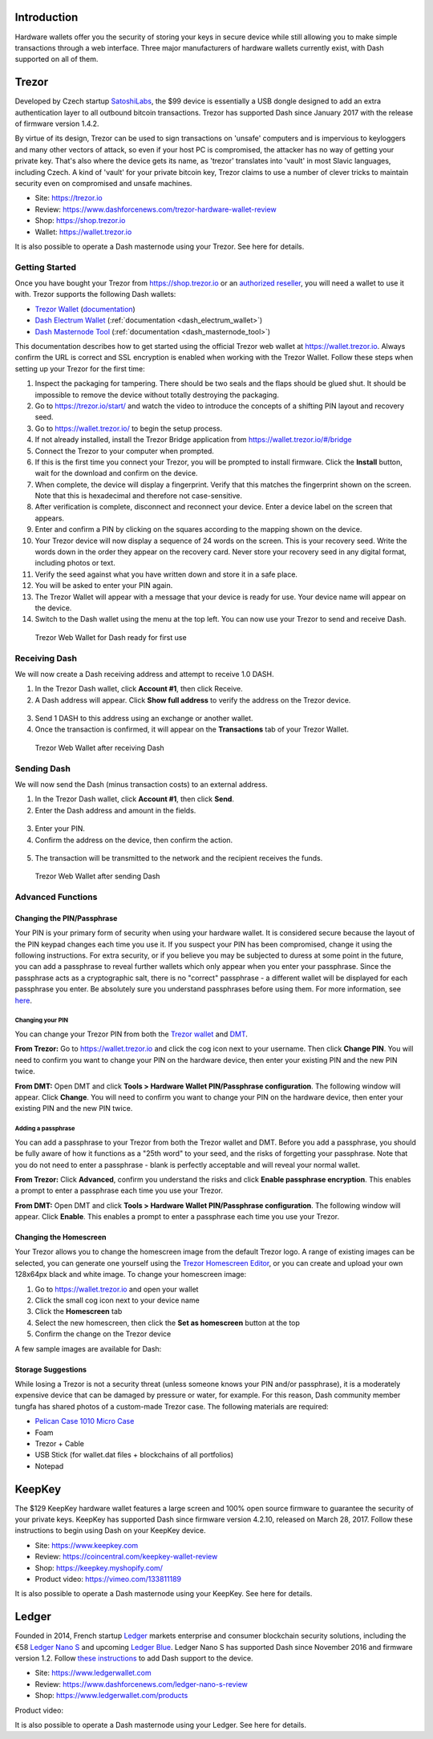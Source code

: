 .. _dash_hardware_wallet:

Introduction
============

Hardware wallets offer you the security of storing your keys in secure
device while still allowing you to make simple transactions through a
web interface. Three major manufacturers of hardware wallets currently
exist, with Dash supported on all of them.

.. _hardware_trezor:

Trezor
======

.. image:: img/trezor-logo.png
   :width: 100px
   :align: right

Developed by Czech startup `SatoshiLabs <https://satoshilabs.com>`_, the
$99 device is essentially a USB dongle designed to add an extra
authentication layer to all outbound bitcoin transactions. Trezor has
supported Dash since January 2017 with the release of firmware version
1.4.2.

By virtue of its design, Trezor can be used to sign transactions on
'unsafe' computers and is impervious to keyloggers and many other
vectors of attack, so even if your host PC is compromised, the attacker
has no way of getting your private key. That's also where the device
gets its name, as 'trezor' translates into 'vault' in most Slavic
languages, including Czech. A kind of 'vault' for your private bitcoin
key, Trezor claims to use a number of clever tricks to maintain security
even on compromised and unsafe machines.

- Site: https://trezor.io
- Review: https://www.dashforcenews.com/trezor-hardware-wallet-review
- Shop: https://shop.trezor.io
- Wallet: https://wallet.trezor.io

It is also possible to operate a Dash masternode using your Trezor. See
here for details.

Getting Started
---------------

Once you have bought your Trezor from https://shop.trezor.io or an
`authorized reseller <https://trezor.io/resellers>`_, you will need a
wallet to use it with. Trezor supports the following Dash wallets:

- `Trezor Wallet <https://wallet.trezor.io>`_ (`documentation
  <https://doc.satoshilabs.com/trezor-apps/trezorwallet.html>`_)
- `Dash Electrum Wallet <https://electrum.dash.org>`_
  (:ref:`documentation <dash_electrum_wallet>`)
- `Dash Masternode Tool <https://github.com/Bertrand256/dash-masternode-
  tool>`_ (:ref:`documentation <dash_masternode_tool>`)

This documentation describes how to get started using the official
Trezor web wallet at `https://wallet.trezor.io
<https://wallet.trezor.io>`_. Always confirm the URL is correct and SSL
encryption is enabled when working with the Trezor Wallet. Follow these
steps when setting up your Trezor for the first time:

#. Inspect the packaging for tampering. There should be two seals and
   the flaps should be glued shut. It should be impossible to remove the
   device without totally destroying the packaging.

#. Go to https://trezor.io/start/ and watch the video to introduce the
   concepts of a shifting PIN layout and recovery seed.

#. Go to https://wallet.trezor.io/ to begin the setup process.

#. If not already installed, install the Trezor Bridge application from
   https://wallet.trezor.io/#/bridge

#. Connect the Trezor to your computer when prompted.

#. If this is the first time you connect your Trezor, you will be
   prompted to install firmware. Click the **Install** button, wait for
   the download and confirm on the device.

#. When complete, the device will display a fingerprint. Verify that
   this matches the fingerprint shown on the screen. Note that this is
   hexadecimal and therefore not case-sensitive.

#. After verification is complete, disconnect and reconnect your device.
   Enter a device label on the screen that appears.

#. Enter and confirm a PIN by clicking on the squares according to the
   mapping shown on the device.

#. Your Trezor device will now display a sequence of 24 words on the
   screen. This is your recovery seed. Write the words down in the order
   they appear on the recovery card. Never store your recovery seed in
   any digital format, including photos or text.

#. Verify the seed against what you have written down and store it in a
   safe place.

#. You will be asked to enter your PIN again.

#. The Trezor Wallet will appear with a message that your device is
   ready for use. Your device name will appear on the device.

#. Switch to the Dash wallet using the menu at the top left. You can now
   use your Trezor to send and receive Dash.

.. figure:: img/trezor-start.png
   :width: 400px

   Trezor Web Wallet for Dash ready for first use

Receiving Dash
--------------

We will now create a Dash receiving address and attempt to receive 1.0
DASH.

1. In the Trezor Dash wallet, click **Account #1**, then click Receive. 
2. A Dash address will appear. Click **Show full address** to verify the
   address on the Trezor device.

  .. image:: img/trezor-address.jpg
     :width: 100px

3. Send 1 DASH to this address using an exchange or another wallet.
4. Once the transaction is confirmed, it will appear on the
   **Transactions** tab of your Trezor Wallet.

.. figure:: img/trezor-receive.png
   :width: 400px

   Trezor Web Wallet after receiving Dash


Sending Dash
------------

We will now send the Dash (minus transaction costs) to an external
address.

1. In the Trezor Dash wallet, click **Account #1**, then click **Send**.
2. Enter the Dash address and amount in the fields.

  .. image:: img/trezor-send.png
     :width: 400px

3. Enter your PIN.
4. Confirm the address on the device, then confirm the action.

  .. image:: img/trezor-confirm.jpg
     :width: 100px

5. The transaction will be transmitted to the network and the recipient
   receives the funds.

.. figure:: img/trezor-balance.png
   :width: 400px

   Trezor Web Wallet after sending Dash

Advanced Functions
------------------

Changing the PIN/Passphrase
^^^^^^^^^^^^^^^^^^^^^^^^^^^

Your PIN is your primary form of security when using your hardware
wallet. It is considered secure because the layout of the PIN keypad
changes each time you use it. If you suspect your PIN has been
compromised, change it using the following instructions. For extra
security, or if you believe you may be subjected to duress at some point
in the future, you can add a passphrase to reveal further wallets which
only appear when you enter your passphrase. Since the passphrase acts as
a cryptographic salt, there is no "correct" passphrase - a different
wallet will be displayed for each passphrase you enter. Be absolutely
sure you understand passphrases before using them. For more information,
see `here <https://blog.trezor.io/hide-your-trezor-wallets-with-
multiple-passphrases-f2e0834026eb>`_.

Changing your PIN
"""""""""""""""""

You can change your Trezor PIN from both the `Trezor wallet
<https://wallet.trezor.io>`_ and `DMT <https://github.com/Bertrand256
/dash-masternode-tool/releases>`_.

**From Trezor:** Go to https://wallet.trezor.io and click the cog icon
next to your username. Then click **Change PIN**. You will need to
confirm you want to change your PIN on the hardware device, then enter
your existing PIN and the new PIN twice.

.. image:: img/trezor-pin.png
   :width: 300px

**From DMT:** Open DMT and click **Tools > Hardware Wallet
PIN/Passphrase configuration**. The following window will appear. Click
**Change**. You will need to confirm you want to change your PIN on the
hardware device, then enter your existing PIN and the new PIN twice.

.. image:: img/trezor-dmt.png
   :width: 250px


Adding a passphrase
"""""""""""""""""""

You can add a passphrase to your Trezor from both the Trezor wallet and
DMT. Before you add a passphrase, you should be fully aware of how it
functions as a "25th word" to your seed, and the risks of forgetting
your passphrase. Note that you do not need to enter a passphrase - blank
is perfectly acceptable and will reveal your normal wallet.

**From Trezor:** Click **Advanced**, confirm you understand the risks
and click **Enable passphrase encryption**. This enables a prompt to
enter a passphrase each time you use your Trezor.

.. image:: img/trezor-passphrase.png
   :width: 300px

**From DMT:** Open DMT and click **Tools > Hardware Wallet
PIN/Passphrase configuration**. The following window will appear. Click
**Enable**. This enables a prompt to enter a passphrase each time you
use your Trezor.

.. image:: img/trezor-dmt.png
   :width: 250px

Changing the Homescreen
^^^^^^^^^^^^^^^^^^^^^^^

Your Trezor allows you to change the homescreen image from the default
Trezor logo. A range of existing images can be selected, you can
generate one yourself using the `Trezor Homescreen Editor
<https://trezor.github.io/homescreen-editor/>`_, or you can create and
upload your own 128x64px black and white image. To change your
homescreen image:

#. Go to https://wallet.trezor.io and open your wallet
#. Click the small cog icon next to your device name
#. Click the **Homescreen** tab
#. Select the new homescreen, then click the **Set as homescreen** 
   button at the top
#. Confirm the change on the Trezor device

A few sample images are available for Dash:

.. image:: img/trezor-home-1.png
   :width: 128px

.. image:: img/trezor-home-2.png
   :width: 128px

.. image:: img/trezor-home-3.png
   :width: 128px

Storage Suggestions
^^^^^^^^^^^^^^^^^^^

While losing a Trezor is not a security threat (unless someone knows
your PIN and/or passphrase), it is a moderately expensive device that
can be damaged by pressure or water, for example. For this reason, Dash
community member tungfa has shared photos of a custom-made Trezor case.
The following materials are required:

- `Pelican Case 1010 Micro Case <http://www.pelican.com/us/en/product
  /watertight-protector-hard-cases/micro-case/standard/1010/>`_
- Foam
- Trezor + Cable
- USB Stick (for wallet.dat files + blockchains of all portfolios)
- Notepad

.. image:: img/trezor-case.jpg
   :width: 400px

.. image:: img/trezor-parts.jpg
   :width: 400px

.. image:: img/trezor-inside.jpg
   :width: 400px

KeepKey
=======

.. image:: img/keepkey-logo.png
   :width: 100px
   :align: right

The $129 KeepKey hardware wallet features a large screen and 100% open
source firmware to guarantee the security of your private keys. KeepKey
has supported Dash since firmware version 4.2.10, released on March 28,
2017. Follow these instructions to begin using Dash on your KeepKey
device.

- Site: https://www.keepkey.com
- Review: https://coincentral.com/keepkey-wallet-review
- Shop: https://keepkey.myshopify.com/
- Product video: https://vimeo.com/133811189

It is also possible to operate a Dash masternode using your KeepKey. See
here for details.

Ledger
======

.. image:: img/ledger-logo.png
   :width: 200px
   :align: right

Founded in 2014, French startup `Ledger <https://www.ledger.fr>`_
markets enterprise and consumer blockchain security solutions, including
the €58 `Ledger Nano S <https://www.ledgerwallet.com/products/ledger-
nano-s>`_ and upcoming `Ledger Blue
<https://www.ledgerwallet.com/products/ledger-blue>`_. Ledger Nano S has
supported Dash since November 2016 and firmware version 1.2. Follow
`these instructions
<http://support.ledgerwallet.com/knowledge_base/topics/how-to-use-dash-
with-a-nano-s>`_ to add Dash support to the device.

- Site: https://www.ledgerwallet.com
- Review: https://www.dashforcenews.com/ledger-nano-s-review
- Shop: https://www.ledgerwallet.com/products

Product video:

.. raw:: html

    <div style="position: relative; padding-bottom: 56.25%; height: 0; margin-bottom: 1em; overflow: hidden; max-width: 70%; height: auto;">
        <iframe src="//www.youtube.com/embed/MFLuRLcu61s" frameborder="0" allowfullscreen style="position: absolute; top: 0; left: 0; width: 100%; height: 100%;"></iframe>
    </div>

It is also possible to operate a Dash masternode using your Ledger. See
here for details.
